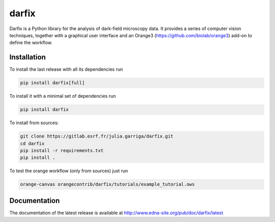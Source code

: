 darfix
=========

Darfix is a Python library for the analysis of dark-field microscopy data. It provides a series of computer vision techniques, together with a graphical user interface and an Orange3 (https://github.com/biolab/orange3) add-on to define the workflow.

Installation
------------

To install the last release with all its dependencies run

.. code-block:: bash

    pip install darfix[full]

To install it with a minimal set of dependencies run

.. code-block:: bash

    pip install darfix

To install from sources:

.. code-block:: bash

    git clone https://gitlab.esrf.fr/julia.garriga/darfix.git
    cd darfix
    pip install -r requirements.txt
    pip install .

To test the orange workflow (only from sources) just run

.. code-block:: bash

    orange-canvas orangecontrib/darfix/tutorials/example_tutorial.ows

Documentation
-------------
The documentation of the latest release is available at http://www.edna-site.org/pub/doc/darfix/latest
